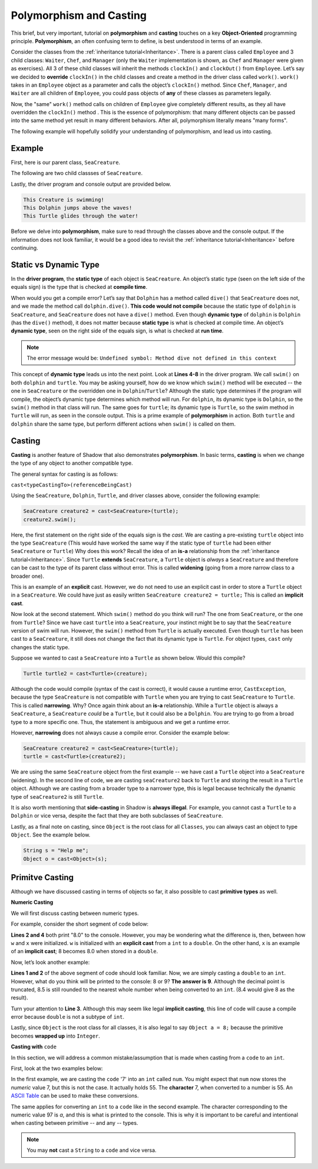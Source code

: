Polymorphism and Casting
------------------------

This brief, but very important, tutorial on **polymorphism** and **casting** touches on a key **Object-Oriented** programming principle. **Polymorphism**, an often confusing term to define, is best understood in terms of an example. 

Consider the classes from the :ref:`inheritance tutorial<Inheritance>`. There is a parent class called ``Employee`` and 3 child classes: ``Waiter``, ``Chef``, and ``Manager`` (only the ``Waiter`` implementation is shown, as ``Chef`` and ``Manager`` were given as exercises). All 3 of these child classes will inherit the methods ``clockIn()`` and ``clockOut()`` from ``Employee``. Let’s say we decided to **override** ``clockIn()`` in the child classes and create a method in the driver class called ``work()``. ``work()`` takes in an ``Employee`` object as a parameter and calls the object’s ``clockIn()`` method. Since ``Chef``, ``Manager``, and ``Waiter`` are all children of ``Employee``, you could pass objects of **any** of these classes as parameters legally. 

Now, the "same" ``work()`` method calls on children of ``Employee`` give completely different results, as they all have overridden the ``clockIn()`` method . This is the  essence of polymorphism: that many different objects can be passed into the same method yet result in many different behaviors. After all, polymorphism literally means "many forms". 

The following example will hopefully solidify your understanding of polymorphism, and lead us into casting. 

Example
^^^^^^^^

First, here is our parent class, ``SeaCreature``. 

.. code-block:: shadow 
    :linenos: 

    import shadow:io@Console;

    class tutorials:polymorph@SeaCreature
    {
        get String type; 
	get String ocean; 
	
	public create(String t, String o)
	{
	    type = t; 
	    ocean = o; 
	}
	
	public swim() => ()
	{
	    Console.printLine("This " # type # " is swimming!"); 
	}
    }

The following are two child classses of ``SeaCreature``. 


.. code-block:: shadow 
    :linenos: 

    import shadow:io@Console;

    class tutorials:polymorph@Dolphin is SeaCreature
    {
	public create(String t, String o)
	{
	    super(t,o); 
	}
	
	public swim() => ()
	{
	    Console.printLine("This " # this->type # " jumps above the waves!"); 
	}
    }

 

.. code-block:: shadow 
    :linenos: 

    import shadow:io@Console;

    class tutorials:polymorph@Turtle is SeaCreature
    {
        public create(String t, String o)
	{
	    super(t,o); 
	}
	
	public swim() => ()
	{
	    Console.printLine("This " # this->type # " glides through the water!"); 
	}
    }

Lastly, the driver program and console output are provided below. 

.. code-block:: shadow 
    :linenos: 

    SeaCreature creature = SeaCreature:create("Creature", "Arctic"); 
    creature.swim(); 
		
    SeaCreature dolphin = Dolphin:create("Dolphin", "Atlantic"); 
    dolphin.swim(); 
		
    SeaCreature turtle = Turtle:create("Turtle", "Pacific"); 
    turtle.swim(); 

.. code-block:: console

    This Creature is swimming!
    This Dolphin jumps above the waves!
    This Turtle glides through the water!

Before we delve into **polymorphism**, make sure to read through the classes above and the console output. If the information does not look familiar, it would be a good idea to revisit the :ref:`inheritance tutorial<Inheritance>` before continuing. 

Static vs Dynamic Type
^^^^^^^^^^^^^^^^^^^^^^
In the **driver program**, the **static type** of each object is ``SeaCreature``. An object’s static type (seen on the left side of the equals sign) is the type that is checked at **compile time**. 

When would you get a compile error? Let’s say that ``Dolphin`` has a method called ``dive()`` that ``SeaCreature`` does not, and we made the method call ``dolphin.dive()``. **This code would not compile** because the static type of ``dolphin`` is ``SeaCreature``, and ``SeaCreature`` does not have a ``dive()`` method. Even though **dynamic type** of ``dolphin`` is   ``Dolphin`` (has the ``dive()`` method), it does not matter because **static type** is what is checked at compile time. An object’s **dynamic type**, seen on the right side of the equals sign, is what is checked at **run time**. 

.. note:: The error message would be: ``Undefined symbol: Method dive not defined in this context``

This concept of **dynamic type** leads us into the next point. Look at **Lines 4-8** in the driver program. We call ``swim()`` on both ``dolphin`` and ``turtle``. You may be asking yourself, how do we know which ``swim()`` method will be executed -- the one in ``SeaCreature`` or the overridden one in ``Dolphin``/``Turtle``? Although the static type determines if the program will compile, the object’s dynamic type determines which method will run. For ``dolphin``, its dynamic type is ``Dolphin``, so the ``swim()`` method in that class will run. The same goes for ``turtle``; its dynamic type is ``Turtle``, so the swim method in ``Turtle`` will run, as seen in the console output. This is a prime example of **polymorphism** in action. Both ``turtle`` and ``dolphin`` share the same type, but perform different actions when ``swim()`` is called on them. 


Casting
^^^^^^^

**Casting** is another feature of Shadow that also demonstrates **polymorphism**. In basic terms, **casting** is when we change the type of any object to another compatible type.  
 
The general syntax for casting is as follows: 

``cast<typeCastingTo>(referenceBeingCast)``

Using the ``SeaCreature``, ``Dolphin``, ``Turtle``, and driver classes above, consider the following example: 

.. code-block:: shadow

    SeaCreature creature2 = cast<SeaCreature>(turtle); 
    creature2.swim(); 
		

Here, the first statement on the right side of the equals sign is the *cast*. We are casting a pre-existing ``turtle`` object into the type ``SeaCreature`` (This would have worked the same way if the static type of ``turtle`` had been either ``SeaCreature`` or ``Turtle``) Why does this work? Recall the idea of an **is-a** relationship from the :ref:`inheritance tutorial<Inheritance>`. Since ``Turtle`` **extends** ``SeaCreature``, a ``Turtle`` object is *always* a ``SeaCreature`` and therefore can be cast to the type of its parent class without error. This is called **widening** (going from a more narrow class to a broader one). 

This is an example of an **explicit** cast. However, we do not need to use an explicit cast in order to store a ``Turtle`` object in a ``SeaCreature``. We could have just as easily written ``SeaCreature creature2 = turtle;`` This is called an **implicit cast**.

Now look at the second statement. Which ``swim()`` method do you think will run? The one from ``SeaCreature``, or the one from ``Turtle``? Since we have cast ``turtle`` into a ``SeaCreature``, your instinct might be to say that the ``SeaCreature`` version of swim will run. However, the ``swim()`` method from ``Turtle`` is actually executed. Even though ``turtle`` has been cast to a ``SeaCreature``, it still does not change the fact that its dynamic type is ``Turtle``. For object types, ``cast`` only changes the static type.

Suppose we wanted to cast a ``SeaCreature`` into a ``Turtle`` as shown below. Would this compile?


.. code-block:: shadow

    Turtle turtle2 = cast<Turtle>(creature); 

Although the code would compile (syntax of the cast is correct), it would cause a runtime error, ``CastException``, because the type ``SeaCreature`` is not compatible with ``Turtle`` when you are trying to cast ``SeaCreature`` to ``Turtle``. This is called **narrowing**. Why? Once again think about an **is-a** relationship. While a ``Turtle`` object is always a ``SeaCreature``, a ``SeaCreature`` *could* be a ``Turtle``, but it could also be a ``Dolphin``. You are trying to go from a broad type to a more specific one.  Thus, the statement is ambiguous and we get a runtime error. 

However, **narrowing** does not always cause a compile error. Consider the example below:

.. code-block:: shadow

    SeaCreature creature2 = cast<SeaCreature>(turtle); 
    turtle = cast<Turtle>(creature2); 
		
We are using the same ``SeaCreature`` object from the first example -- we have cast a ``Turtle`` object into a ``SeaCreature`` (widening). In the second line of code, we are casting ``seaCreature2`` back to ``Turtle`` and storing the result in a ``Turtle`` object. Although we are casting from a broader type to a narrower type, this is legal because technically the dynamic type of ``seaCreature2`` is still ``Turtle``. 


It is also worth mentioning that **side-casting** in Shadow is **always illegal**. For example, you cannot cast a ``Turtle`` to a ``Dolphin`` or vice versa, despite the fact that they are both subclasses of ``SeaCreature``.

Lastly, as a final note on casting, since ``Object`` is the root class for all ``Classes``, you can always cast an object to type ``Object``. See the example below. 


.. code-block:: shadow

    String s = "Help me";		
    Object o = cast<Object>(s);

Primitve Casting
^^^^^^^^^^^^^^^

Although we have discussed casting in terms of objects so far,  it also possible to cast  **primitive types** as well. 

**Numeric Casting**

We will first discuss casting between numeric types. 

For example, consider the short segment of code below: 

.. code-block:: shadow 
    :linenos: 

    var w = cast<double>(8); 
    Console.printLine(w); 
    double x = 8; 
    Console.printLine(x);

**Lines 2 and 4** both print  "8.0" to the console. However, you may be wondering what the difference is, then, between how ``w`` and ``x`` were initialized. ``w`` is initialized with an **explicit cast** from a ``int`` to a ``double``. On the other hand, ``x`` is an example of an **implicit cast**; 8 becomes 8.0 when stored in a ``double``. 

Now, let’s look another example: 

.. code-block:: shadow 
    :linenos: 
    
    var y = cast<int>(8.5); 
    Console.printLine(y); 
    
    int z = 8.0;

**Lines 1 and 2** of the above segment of code should look familiar. Now, we are simply casting a ``double`` to an ``int``. However, what do you think will be printed to the console: 8 or 9? **The answer is 9**. Although the decimal point is truncated, 8.5 is still rounded to the nearest whole number when being converted to an ``int``. (8.4 would give 8 as the result). 

Turn your attention to **Line 3**. Although this may seem like legal **implicit casting**, this line of code will cause a compile error because ``double`` is not a subtype of ``int``. 

Lastly, since ``Object`` is the root class for all classes, it is also legal to say ``Object a = 8;`` because the primitive becomes **wrapped up** into ``Integer``.


**Casting with** ``code``

In this section, we will address a common mistake/assumption that is made when casting from a ``code`` to an ``int``. 

First, look at the two examples below: 

.. code-block:: shadow 
    :linenos:
 
    //example one
    var num = '7'; 
    var anotherNum = cast<int>(num); 
    Console.printLine(anotherNum); 

    //example 2	
    var num2 = 97; 
    var anotherNum2 = cast<code>(num2); 
    Console.printLine(anotherNum2); 


In the first example, we are casting the ``code`` '7' into an  ``int`` called ``num``. You might expect that ``num`` now stores the *numeric* value 7, but this is not the case. It actually holds 55. The **character** 7, when converted to a number is 55. An `ASCII Table <http://www.asciitable.com/>`_ can be used to make these conversions. 

The same applies for converting an ``int`` to a ``code`` like in the second example. The character corresponding to the numeric value 97 is `a`, and this is what is printed to the console. This is why it is important to be careful and intentional when casting between primitive -- and any -- types. 


.. note:: You may **not** cast a ``String`` to a ``code`` and vice versa. 


    









